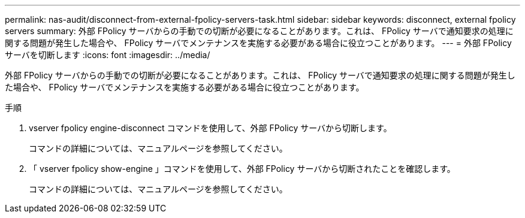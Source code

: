---
permalink: nas-audit/disconnect-from-external-fpolicy-servers-task.html 
sidebar: sidebar 
keywords: disconnect, external fpolicy servers 
summary: 外部 FPolicy サーバからの手動での切断が必要になることがあります。これは、 FPolicy サーバで通知要求の処理に関する問題が発生した場合や、 FPolicy サーバでメンテナンスを実施する必要がある場合に役立つことがあります。 
---
= 外部 FPolicy サーバを切断します
:icons: font
:imagesdir: ../media/


[role="lead"]
外部 FPolicy サーバからの手動での切断が必要になることがあります。これは、 FPolicy サーバで通知要求の処理に関する問題が発生した場合や、 FPolicy サーバでメンテナンスを実施する必要がある場合に役立つことがあります。

.手順
. vserver fpolicy engine-disconnect コマンドを使用して、外部 FPolicy サーバから切断します。
+
コマンドの詳細については、マニュアルページを参照してください。

. 「 vserver fpolicy show-engine 」コマンドを使用して、外部 FPolicy サーバから切断されたことを確認します。
+
コマンドの詳細については、マニュアルページを参照してください。


